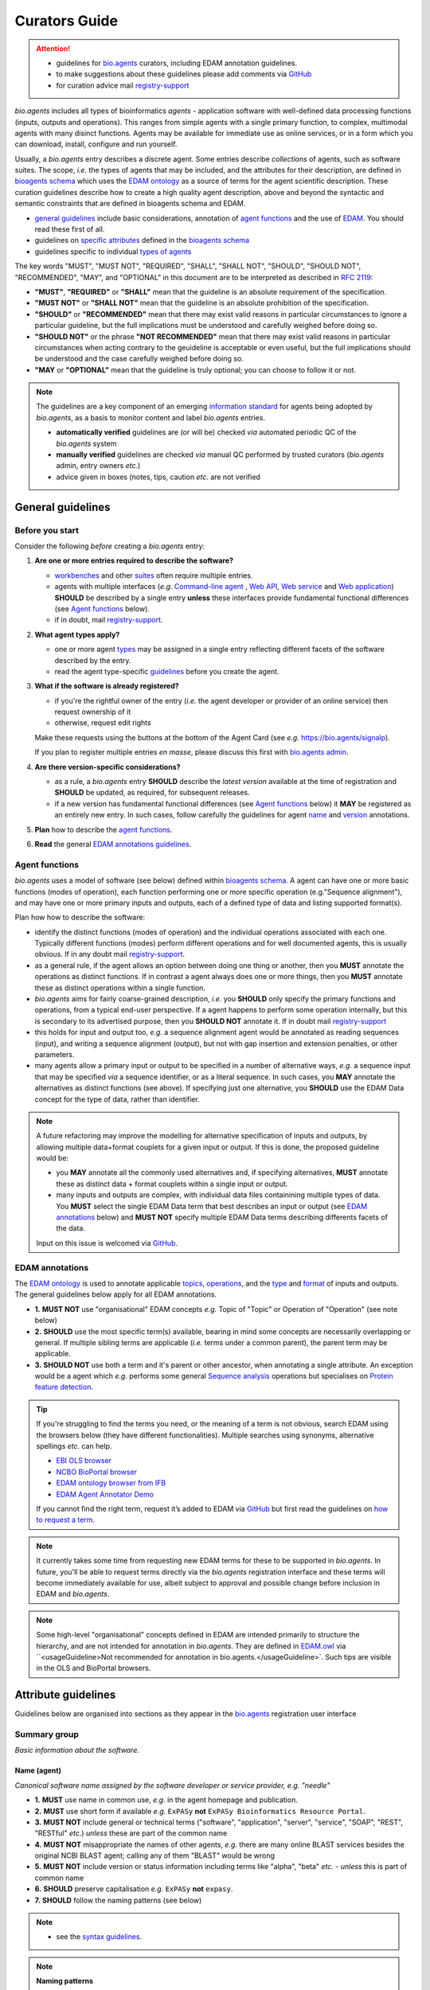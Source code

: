 Curators Guide
==============

.. attention::
   - guidelines for `bio.agents <https://bio.agents>`_  curators, including EDAM annotation guidelines. 
   - to make suggestions about these guidelines please add comments via `GitHub <https://github.com/bio-agents/bioagentsDocs/issues/6>`_
   - for curation advice mail `registry-support <mailto:registry-support@iechor-dk.org>`_

  
*bio.agents* includes all types of bioinformatics *agents* - application software with well-defined data processing functions (inputs, outputs and operations).  This ranges from simple agents with a single primary function, to complex, multimodal agents with many disinct functions.  Agents may be available for immediate use as online services, or in a form which you can download, install, configure and run yourself.

Usually, a *bio.agents* entry describes a discrete agent.  Some entries describe *collections* of agents, such as software suites.  The scope, *i.e.* the types of agents that may be included, and the attributes for their description, are defined in `bioagents schema <https://github.com/bio-agents/bioagents-schema>`_ which uses the `EDAM ontology <https://github.com/edamontology/edamontology/>`_ as a source of terms for the agent scientific description.  These curation guidelines describe how to create a high quality agent description, above and beyond the syntactic and semantic constraints that are defined in bioagents schema and EDAM.

- `general guidelines <http://bioagents.readthedocs.io/en/latest/curators_guide.html#general-guidelines>`_ include basic considerations, annotation of `agent functions <http://bioagents.readthedocs.io/en/latest/curators_guide.html#agentfunctions>`_ and the use of `EDAM <http://bioagents.readthedocs.io/en/latest/curators_guide.html#edamannotations>`_.  You should read these first of all.
- guidelines on `specific attributes <http://bioagents.readthedocs.io/en/latest/curators_guide.html#summary>`_ defined in the `bioagents schema <https://github.com/bio-agents/bioagents-schema>`_ 
- guidelines specific to individual `types of agents <http://bioagents.readthedocs.io/en/latest/curators_guide.html#guidelines-per-agent-type>`_


The key words "MUST", "MUST NOT", "REQUIRED", "SHALL", "SHALL NOT", "SHOULD", "SHOULD NOT", "RECOMMENDED",  "MAY", and "OPTIONAL" in this document are to be interpreted as described in `RFC 2119 <http://www.ietf.org/rfc/rfc2119.txt>`_:

- **"MUST"**, **"REQUIRED"** or **"SHALL"** mean that the guideline is an absolute requirement of the specification.
- **"MUST NOT"** or **"SHALL NOT"** mean that the guideline is an absolute prohibition of the specification.
- **"SHOULD"** or **"RECOMMENDED"** mean that there may exist valid reasons in particular circumstances to ignore a particular guideline, but the full implications must be understood and carefully weighed before doing so.
- **"SHOULD NOT"** or the phrase **"NOT RECOMMENDED"** mean that there may exist valid reasons in particular circumstances when acting contrary to the geuideline is acceptable or even useful, but the full implications should be understood and the case carefully weighed before doing so.
- **"MAY** or **"OPTIONAL"** mean that the guideline is truly optional; you can choose to follow it or not.
    
.. note::
   
   The guidelines are a key component of an emerging `information standard <http://bioagents-schema.readthedocs.io/en/latest/information_requirement.html>`_ for agents being adopted by *bio.agents*, as a basis to monitor content and label *bio.agents* entries.

   - **automatically verified** guidelines are (or will be) checked *via* automated periodic QC of the *bio.agents* system
   - **manually verified** guidelines are checked *via* manual QC performed by trusted curators (*bio.agents* admin, entry owners *etc.*)
   - advice given in boxes (notes, tips, caution *etc.* are not verified


.. _generalguidelines:

General guidelines
------------------

Before you start
^^^^^^^^^^^^^^^^
Consider the following *before* creating a *bio.agents* entry:

1. **Are one or more entries required to describe the software?**

   - `workbenches <http://bioagents.readthedocs.io/en/latest/curators_guide.html#workbench>`_ and other `suites <http://bioagents.readthedocs.io/en/latest/curators_guide.html#suite>`_ often require multiple entries.
   - agents with multiple interfaces (*e.g.* `Command-line agent <http://bioagents.readthedocs.io/en/latest/curators_guide.html#command-line-agent>`_ , `Web API <http://bioagents.readthedocs.io/en/latest/curators_guide.html#web-api>`_, `Web service <http://bioagents.readthedocs.io/en/latest/curators_guide.html#web-service>`_ and `Web application <http://bioagents.readthedocs.io/en/latest/curators_guide.html#web-application>`_) **SHOULD** be described by a single entry **unless** these interfaces provide fundamental functional differences (see `Agent functions <http://bioagents.readthedocs.io/en/latest/curators_guide.html#agentfunctions>`_ below).
   - if in doubt, mail `registry-support <mailto:registry-support@iechor-dk.org>`_.

2. **What agent types apply?**

   - one or more agent `types <http://bioagents.readthedocs.io/en/latest/curators_guide.html#agent-type>`_ may be assigned in a single entry reflecting different facets of the software described by the entry.
   - read the agent type-specific `guidelines <http://bioagents.readthedocs.io/en/latest/curators_guide.html#guidelines-per-agent-type>`_ before you create the agent.

     
3. **What if the software is already registered?** 

   - if you're the rightful owner of the entry (*i.e.* the agent developer or provider of an online service) then request ownership of it
   - otherwise, request edit rights 

   Make these requests using the buttons at the bottom of the Agent Card (see *e.g.* https://bio.agents/signalp).

   If you plan to register multiple entries *en masse*, please discuss this first with `bio.agents admin <mailto:registry-support@iechor-dk.org>`_.  
     
4. **Are there version-specific considerations?**

   - as a rule, a *bio.agents* entry **SHOULD** describe the *latest version* available at the time of registration and **SHOULD** be updated, as required, for subsequent releases.
   - if a new version has fundamental functional differences (see `Agent functions <http://bioagents.readthedocs.io/en/latest/curators_guide.html#agentfunctions>`_ below) it **MAY** be registered as an entirely new entry.  In such cases, follow carefully the guidelines for agent `name <http://bioagents.readthedocs.io/en/latest/curators_guide.html#name>`_ and `version <http://bioagents.readthedocs.io/en/latest/curators_guide.html#version>`_ annotations.

5. **Plan** how to describe the `agent functions <http://bioagents.readthedocs.io/en/latest/curators_guide.html#agent-functions>`_.
6. **Read** the general `EDAM annotations guidelines <http://bioagents.readthedocs.io/en/latest/curators_guide.html#edam-annotation-guidelines>`_.

.. _agentfunctions:
   
Agent functions 
^^^^^^^^^^^^^^^
*bio.agents* uses a model of software (see below) defined within `bioagents schema <https://github.com/bio-agents/bioagents-schema>`_.  A agent can have one or more basic functions (modes of operation), each function performing one or more specific operation (e.g."Sequence alignment"), and may have one or more primary inputs and outputs, each of a defined type of data and listing supported format(s).

  
.. image:: agent_function.PNG

Plan how how to describe the software:

- identify the distinct functions (modes of operation) and the individual operations associated with each one.  Typically different functions (modes) perform different operations and for well documented agents, this is usually obvious.  If in any doubt mail `registry-support <mailto:registry-support@iechor-dk.org>`_.
- as a general rule, if the agent allows an option between doing one thing or another, then you **MUST** annotate the operations as distinct functions.  If in contrast a agent always does one or more things, then you **MUST** annotate these as distinct operations within a single function.
- *bio.agents* aims for fairly coarse-grained description, *i.e.* you **SHOULD** only specify the primary functions and operations, from a typical end-user perspective.  If a agent happens to perform some operation internally, but this is secondary to its advertised purpose, then you **SHOULD NOT** annotate it.  If in doubt mail `registry-support <mailto:registry-support@iechor-dk.org>`_
- this holds for input and output too, *e.g.* a sequence alignment agent would be annotated as reading sequences (input), and writing a sequence alignment (output), but not with gap insertion and extension penalties, or other parameters.
- many agents allow a primary input or output to be specified in a number of alternative ways, *e.g.* a sequence input that may be specified *via* a sequence identifier, or as a literal sequence.  In such cases, you **MAY** annotate the alternatives as distinct functions (see above).  If specifying just one alternative, you **SHOULD** use the EDAM Data concept for the type of data, rather than identifier.  

.. note::
   A future refactoring may improve the modelling for alternative specification of inputs and outputs, by allowing multiple data+format couplets for a given input or output.  If this is done, the proposed guideline would be: 

   - you **MAY** annotate all the commonly used alternatives and, if specifying alternatives, **MUST** annotate these as distinct data + format couplets within a single input or output.
   - many inputs and outputs are complex, with individual data files containining multiple types of data.  You **MUST** select the single EDAM Data term that best describes an input or output (see `EDAM annotations <http://bioagents.readthedocs.io/en/latest/curators_guide.html#edam-annotations>`_ below) and **MUST NOT** specify multiple EDAM Data terms describing differents facets of the data.

   Input on this issue is welcomed via `GitHub <https://github.com/bio-agents/bioagents schema/issues/83>`_.

.. _edamannotations:
   
EDAM annotations
^^^^^^^^^^^^^^^^
The `EDAM ontology <http://edamontologydocs.readthedocs.io/en/latest/>`_ is used to annotate applicable `topics <http://bioagents.readthedocs.io/en/latest/curators_guide.html#topic>`_, `operations <http://bioagents.readthedocs.io/en/latest/curators_guide.html#operation>`_, and the `type <http://bioagents.readthedocs.io/en/latest/curators_guide.html#data-type-input-and-output-data>`_ and `format <http://bioagents.readthedocs.io/en/latest/curators_guide.html#data-format-input-and-output-data>`_ of inputs and outputs. The general guidelines below apply for all EDAM annotations.

- **1.** **MUST NOT** use "organisational" EDAM concepts *e.g.* Topic of "Topic" or Operation of "Operation" (see note below)
- **2.** **SHOULD** use the most specific term(s) available, bearing in mind some concepts are necessarily overlapping or general.  If multiple sibling terms are applicable (*i.e.* terms under a common parent), the parent term may be applicable.
- **3.** **SHOULD NOT** use both a term and it's parent or other ancestor, when annotating a single attribute.  An exception would be a agent which *e.g.* performs some general `Sequence analysis <http://edamontology.org/operation_2403>`_ operations but specialises on `Protein feature detection <http://edamontology.org/operation_3092>`_.

.. tip::
   If you're struggling to find the terms you need, or the meaning of a term is not obvious, search EDAM using the browsers below (they have different functionalities).  Multiple searches using synonyms, alternative spellings *etc.* can help.

   - `EBI OLS browser <http://www.ebi.ac.uk/ols/ontologies/edam>`_
   - `NCBO BioPortal browser <https://bioportal.bioontology.org/ontologies/EDAM>`_
   - `EDAM ontology browser from IFB <https://ifb-iechorfr.github.io/edam-browser/>`_
   - `EDAM Agent Annotator Demo <http://people.binf.ku.dk/vzn529/eta/>`_
   

   If you cannot find the right term, request it’s added to EDAM via `GitHub <https://github.com/edamontology/edamontology/issues/new>`_ but first read the guidelines on `how to request a term <http://edamontologydocs.readthedocs.io/en/latest/contributors_guide.html#requests>`_.
     
.. note::
   It currently takes some time from requesting new EDAM terms for these to be supported in *bio.agents*.  In future, you'll be able to request terms directly via the *bio.agents* registration interface and these terms will become immediately available for use, albeit subject to approval and possible change before inclusion in EDAM and *bio.agents*.

.. note::
   Some high-level "organisational" concepts defined in EDAM are intended primarily to structure the hierarchy, and are not intended for annotation in *bio.agents*. They are defined in `EDAM.owl <https://github.com/edamontology/edamontology/blob/master/EDAM_dev.owl>`_ via ``<usageGuideline>Not recommended for annotation in bio.agents.</usageGuideline>`.  Such tips are visible in the OLS and BioPortal browsers.
      
   

Attribute guidelines
--------------------

.. attention::
Guidelines below are organised into sections as they appear in the `bio.agents <https://bio.agents>`_ registration user interface
 
Summary group
^^^^^^^^^^^^^
*Basic information about the software.*

Name (agent)
...........
*Canonical software name assigned by the software developer or service provider, e.g. "needle"*

- **1.** **MUST** use name in common use, *e.g.* in the agent homepage and publication.
- **2.** **MUST** use short form if available *e.g.* ``ExPASy`` **not** ``ExPASy Bioinformatics Resource Portal``.
- **3.** **MUST NOT** include general or technical terms ("software", "application", "server", "service", "SOAP", "REST", "RESTful" *etc.*) *unless* these are part of the common name
- **4.** **MUST NOT** misappropriate the names of other agents, *e.g.* there are many online BLAST services besides the original NCBI BLAST agent; calling any of them "BLAST" would be wrong
- **5.** **MUST NOT** include version or status information including terms like "alpha", "beta" *etc.* - *unless* this is part of common name
- **6.** **SHOULD** preserve capitalisation *e.g.* ``ExPASy`` **not** ``expasy``.
- **7.** **SHOULD** follow the naming patterns (see below)

.. note::
   - see the `syntax guidelines <http://bioagents.readthedocs.io/en/latest/api_usage_guide.html#name>`_.
  
.. note::  **Naming patterns**

   For `database portals <http://bioagents.readthedocs.io/en/latest/curators_guide.html#database-portal>`_ use the pattern:

     ``name (acronym)`` *e.g.* ``The Protein Databank (PDB)``

   - a common abbreviation can be given instead of an acronym
   - if no common acronym or abbreviation exists, omit this part: do not invent one!
     
   For agents that simply wrap or provide an interface to some other agent, including `Web APIs <http://bioagents.readthedocs.io/en/latest/curators_guide.html#webapi>`_ (REST), `Web services <http://bioagents.readthedocs.io/en/latest/curators_guide.html#webservice>`_ (SOAP+WSDL), and `web applications <http://bioagents.readthedocs.io/en/latest/curators_guide.html#webapplication>`_ over command-line agents, use the pattern:

     ``{collectionName} agentName {API|WS}{( providerName)}`` *e.g.* ``EMBOSS water API (ebi)``

   where:
  
   * ``collectionName`` is the name of suite, workbench or other collection the underlying agent is from (if applicable)
   * ``agentName`` is the `canonical name <http://bioagents.readthedocs.io/en/latest/curators_guide.html#name-agent>`_ of the underlying agent
   * use ``API`` for Web APIs or ``WS`` for Web services
   * ``providerName`` is the name of the institute providing the online service (if applicable)

   If in exceptional cases (*i.e.* when registering, as separate entries, `versions <http://bioagents.readthedocs.io/en/latest/curators_guide.html#agent-versions>`_ of a agent with `fundamental differences <http://bioagents.readthedocs.io/en/latest/curators_guide.html#before-you-start>`_), substitute for ``agentName`` in the pattern above:
   
     ``agentname versionID`` *e.g.* ``FindPeaks 3.1``

   where ``versionID`` is the version number.
   
.. tip::
   - in case of mulitple related entries be consistent, *e.g.* ``Open PHACTS`` and ``Open PHACTS API``
   - be wary of names that are very long (>25 characters). If shortening the name is necessary, don't truncate it in a way (*e.g.* within the middle of a word) that would render it meaningless or unintuitive

     

Description
...........
*Textual description of the software, e.g. "needle reads two input sequences and writes their optimal global sequence alignment to file. It uses the Needleman-Wunsch alignment algorithm to find the optimum alignment (including gaps) of two sequences along their entire length. The algorithm uses a dynamic programming method to ensure the alignment is optimum, by exploring all possible alignments and choosing the best."*

- **1.** **MUST** provide a concise summary of purpose / function of the agent
- **2.** **MUST** begin with a capital letter and end with a period ('.') 
- **3.** **SHOULD NOT** include any of the following, *unless* essential to distinguish the agent from other bio.agent entries:

  - provenance information *e.g.* software provider, institute or person name
  - describe how good the software is (mentions of applicability are OK)
    
- **4.** **SHOULD NOT** include URLs
- **5.** **SHOULD NOT** include DOIs  

.. note::
   - see the `syntax guidelines <http://bioagents.readthedocs.io/en/latest/api_usage_guide.html#description>`_.
  

Homepage
........
*Homepage of the software, or some URL that best serves this purpose, e.g. "http://emboss.open-bio.org/rel/rel6/apps/needle.html"*

- **1.** **MUST** resolve to a web page from the developer / provider that most specifically describes the agent
- **2.** **SHOULD NOT** specify an FTP site unless nothing else is available.
- **3.** **MAY** specify a repository if no better alternative is available.
  
.. note::
   - see the `syntax guidelines <http://bioagents.readthedocs.io/en/latest/api_usage_guide.html#homepage>`_.  
  
.. tip:: In case a agent lacks it's own website, a URL of it's code repository is OK. Do not use a general URL such as an institutional homepage, unless nothing better is available.



Version (agent)
..............
*Version information (typically a version number) of the software applicable to this bio.agents entry, e.g. "6.4.0.0"*

- **1.** **MUST** correctly identify the agent version as described by the other attributes (see note below)
- **2.** **MUST** specify exactly the public version label in common use
- **3.** **MUST NOT** include tokens such as "v", "ver", "version", "rel", "release" *etc.*, *unless* these are part of the public version label
- **4.** **MAY** identify all agent versions which are applicable to the entry
- **5.** **MAY** specify a version for database portals and web applications, but only if this is used in the common `name <http://bioagents.readthedocs.io/en/latest/curators_guide.html#name>`_

.. note::
   - see the `syntax guidelines <http://bioagents.readthedocs.io/en/latest/api_usage_guide.html#version>`_.  

.. important::
   Care is needed to ensure annotations correspond to the indicated agent version.
     - **only** change the version if you're sure there's no fundamental change to the specified agent `functions <http://bioagents.readthedocs.io/en/latest/curators_guide.html#function>`_ (operations, inputs and outputs)
     - if there are fundamental changes, update the agent `function <http://bioagents.readthedocs.io/en/latest/curators_guide.html#function>`_ annotation
     - **do not** assume version "1" in case the version number is not readily findable

.. tip::
   One or more version fields may be specified, and each - in princple - allows flexible specification of version information including single versions, ranges, lists and lists including ranges, *e.g.*:

   - 1.1
   - beta01
   - 2.0 - 2.7
   - 1.1, 1.2.1, 1.4, v5
   - 1.1 - 1.4, 2.0-alpha, 2.0-beta-01 - 2.0-beta-04, 2.0.0
   - *etc.*

   We recommend to keep things simple (one version label per field by default) and pragmatic (using version ranges where desirable).
       

Other IDs
.........
*A unique identifier of the software, typically assigned by an ID-assignment authority other than bio.agents, e.g. "RRID:SCR_015644"*

- **1.** **MUST** correctly identify the same agent as indicated by the `bioagentsID <http://bioagents.readthedocs.io/en/latest/curators_guide.html#bioagentsid>`_
- **2.** **MUST** include version information if IDs for multiple different versions are specified
- **3.** **MAY** specify the type of identifier (see below)

.. csv-table::
   :header: "Type", "Description"
   :widths: 25, 100

   "doi", "Digital Object Identifier of the software assigned (typically) by the software developer or service provider."
   "rrid", "Research Resource Identifier as used by the NIH-supported Resource Identification Portal (https://scicrunch.org/resources)."
   "cpe", "Common Platform Enumeration (CPE) identifier as listed in the CPE dictionary (https://cpe.mitre.org/dictionary/)."
   "bioagentsCURIE", "bio.agents CURIE (secondary identifier)."
   
.. note::
   - see the `syntax guidelines <http://bioagents.readthedocs.io/en/latest/api_usage_guide.html#other-ids>`_.

.. attention::
   Alternative IDs of type ``bioagentsCURIE`` are set (and can only be changed) by *bio.agents* admin. They allow *bio.agents* to support multiple `bioagentsIDs <http://bioagents.readthedocs.io/en/latest/curators_guide.html#bioagentsid>`_ (hence resolvable Agent Card URLs) for a single agent; this done in exceptional circumstances only, *e.g.* the name of a agent is changed.

     
Value
~~~~~
*Value of agent identifier, e.g. "RRID:SCR_001156"*

- **1.** **MUST** specify a valid identifier for the agent.

Type (otherID)
~~~~~~~~~~~~~~
*Type of agent identifier, e.g. "rrid"*

- **1.** **MAY** specify the applicable type, in terms from a controlled vocabulary (see below) - although this should not normally be necessary

Version (otherID)
~~~~~~~~~~~~~~~~~
*Version information (typically a version number) of the software applicable to this identifier, e.g. "1.4"*

- **1.** **MUST** correctly identify the applicable agent version 
- **2.** **MUST** follow the general guidelines for `version <http://bioagents.readthedocs.io/en/latest/curators_guide.html#version-agent>`_


Function group
^^^^^^^^^^^^^^
*Details of a function (i.e. mode of operation) the software provides, expressed in concepts from the EDAM ontology.*

Operation
.........
*The basic operation(s) performed by this software function (EDAM Operation), e.g. "'Protein signal peptide detection' (http://edamontology.org/operation_0418)"*

- **1.** **MUST** correctly specify operations performed by the agent, or (if `version <http://bioagents.readthedocs.io/en/latest/curators_guide.html#agent-versions>`_ is indicated), those specific version(s) of the agent
- **2.** **MUST** be correctly organised into multiple functions, in case the agent has multiple modes of operation (see guidelines for `agent functions <http://bioagents.readthedocs.io/en/latest/curators_guide.html#agentfunctions>`_).
- **3.** **SHOULD** describe all the primary operations performed by that agent and **SHOULD NOT** describe secondary / minor operations: if in any doubt, mail `registry-support <mailto:registry-support@iechor-dk.org>`_. 

.. attention::
   - see the `general guidelines for EDAM annotations <http://bioagents.readthedocs.io/en/latest/curators_guide.html#edamannotations>`_.

.. note::
   - see the `syntax guidelines <http://bioagents.readthedocs.io/en/latest/api_usage_guide.html#operation>`_.
     
  
     
Data type (input and output data)
.................................
*Type of primary input / output data (if any) e.g. "'Sequence' (http://edamontology.org/data_2044)"*

- **1.** **MUST** correctly specify types of input or output data processed by the agent, or (if `version <http://bioagents.readthedocs.io/en/latest/curators_guide.html#agent-versions>`_ is indicated), those specific version(s) of the agent
- **2.** **MUST** be correctly associated with the operation(s); for each function in case the agent has multiple modes of operation (see guidelines for `agent functions <http://bioagents.readthedocs.io/en/latest/curators_guide.html#agentfunctions>`_).
- **3.** **SHOULD** describe all the primary inputs and outputs of the agent and **SHOULD NOT** describe secondary / minor inputs and outputs: if in any doubt, mail `registry-support <mailto:registry-support@iechor-dk.org>`_. 

.. attention::
   - see the `general guidelines for EDAM annotations <http://bioagents.readthedocs.io/en/latest/curators_guide.html#edamannotations>`_.

.. tip::
   - many agents allow a primary input to be specified in a number of alternative ways, the common case being a sequence input that may be specified via a sequence identifier, or by typing in a literal sequence.  In such cases, annotate the input using the EDAM Data concept for the type of data, not the identifier.

.. note::
   - see the syntax guidelines for `input <http://bioagents.readthedocs.io/en/latest/api_usage_guide.html#input>`_ and `output <http://bioagents.readthedocs.io/en/latest/api_usage_guide.html#output>`_
  

     
     
Data format (input and output data)
...................................
*Allowed format(s) of primary inputs/outputs e.g. "'FASTA' (http://edamontology.org/format_1929)"*

- **1.** **MUST** correctly specify data formats supported on input or output by the agent, or (if `version <http://bioagents.readthedocs.io/en/latest/curators_guide.html#agent-versions>`_) is indicated, those specific version(s) of the agent
- **2.** **MUST** be correctly associated with the data type of an input or output (see guidelines for `agent functions <http://bioagents.readthedocs.io/en/latest/curators_guide.html#agentfunctions>`_).
- **3.** **SHOULD** describe the primary data formats and **MAY** exhaustively describe *all* formats: if in any doubt, mail `registry-support <mailto:registry-support@iechor-dk.org>`_. 

.. attention:: see the `general guidelines for EDAM annotations <http://bioagents.readthedocs.io/en/latest/curators_guide.html#edamannotations>`_.

.. note::
   - see the `syntax guidelines <http://bioagents.readthedocs.io/en/latest/api_usage_guide.html#format>`_.
       
    
Note (function)
...............
*Concise comment about this function, if not apparent from the software description and EDAM annotations, e.g. "This option is slower, but more precise.*"

- **1.** **MUST** not duplicate what is already apparent from the EDAM annotations
- **2.** **SHOULD** be concise and summarise only critical usage information
- **3.** **SHOULD NOT** duplicate online documentation; give a link if necessary

.. note::
   - see the `syntax guidelines <http://bioagents.readthedocs.io/en/latest/api_usage_guide.html#operation>`_.


Command
.......
*Relevant command, command-line fragment or option for executing this function / running the agent in this mode, e.g "-s best"*

- **1.** **MUST** specify precisely a command, command-line fragment or option specified in the agent documentation
- **2.** **MUST** be correctly associated with a function (the command must be used to invoke that specific agent function)

.. note::
   - see the `syntax guidelines <http://bioagents.readthedocs.io/en/latest/api_usage_guide.html#operation>`_.
     
     
Labels group
^^^^^^^^^^^^
*Miscellaneous scientific, technical and administrative details of the software, expressed in terms from controlled vocabularies.*

Agent type
.........
*The type of application software: a discrete software entity can have more than one type, e.g. "Command-line agent, Web application"*

- **1.** **MUST** specify all types that are applicable, in terms from a controlled vocabulary (see below)

.. csv-table::
   :header: "Type", "Description"
   :widths: 25, 100

   "Bioinformatics portal", " web site providing a platform/portal to multiple resources used for research in a focused area, including biological databases, web applications, training resources and so on."	    
   "Command-line agent", "A agent with a text-based (command-line) interface."
   "Database portal", "A Web application, suite or workbench providing a portal to a biological database."
   "Desktop application", "A agent with a graphical user interface that runs on your desktop environment, *e.g.* on a PC or mobile device."
   "Library", "A collection of components that are used to construct other agents.  bio.agents scope includes component libraries performing high-level bioinformatics functions but excludes lower-level programming libraries."
   "Ontology", "A collection of information about concepts, including terms, synonyms, descriptions etc."
   "Plug-in", "A software component encapsulating a set of related functions, which are not standalone, *i.e.* depend upon other software for its use, *e.g.* a Javascript widget, or a plug-in, extension add-on etc. that extends the function of some existing agent."
   "Script", "A agent written for some run-time environment (*e.g.* other applications or an OS shell) that automates the execution of tasks. Often a small program written in a general-purpose languages (*e.g.* Perl, Python) or some domain-specific languages (*e.g.* sed)."
   "SPARQL endpoint", "A service that provides queries over an RDF knowledge base via the SPARQL query language and protocol, and returns results via HTTP."
   "Suite", "A collection of agents which are bundled together into a convenient agentkit.  Such agents typically share related functionality, a common user interface and can exchange data conveniently.  This includes collections of stand-alone command-line agents, or Web applications within a common portal."
   "Web application", "A agent with a graphical user interface that runs in your Web browser."
   "Web API", "An application programming interface (API) consisting of endpoints to a request-response message system accessible via HTTP.  Includes everything from simple data-access URLs to RESTful APIs."
   "Web service", "An API described in a machine readable form (typically WSDL) providing programmatic access via SOAP over HTTP."
   "Workbench", "An application or suite with a graphical user interface, providing an integrated environment for data analysis which includes or may be extended with any number of functions or agents.  Includes workflow systems, platforms, frameworks etc."
   "Workflow", "A set of agents which have been composed together into a pipeline of some sort.  Such agents are (typically) standalone, but are composed for convenience, for instance for batch execution via some workflow engine or script."


.. tip::
   - in cases where a given software is described by more than one entry (*e.g.* a web application and its API are described separately) then assign only the types that are applicable to that entry.
  
.. note::
   - *bio.agents* includes all types of bioinformatics agents: application software with well-defined data processing functions (inputs, outputs and operations). When registering a agent, one or more agent types may be assigned, reflecting the different facets of the software being described.
   - see the `syntax guidelines <http://bioagents.readthedocs.io/en/latest/api_usage_guide.html#agent-type>`_.     


Topic
.....
*General scientific domain the software serves or other general category (EDAM Topic), e.g. "'Protein sites, features and motifs' (http://edamontology.org/topic_3510)"*

- **1.** **MUST** specify the single most important and relevant scientific topic
- **2.** **MAY** specify all highly relevant scientific topics
- **3.** **SHOULD NOT** exhaustively specify all the topics of lower or secondary relevance

.. attention::
   - see the `general guidelines for EDAM annotations <http://bioagents.readthedocs.io/en/latest/curators_guide.html#edamannotations>`_.
  
.. note::
   - see the `syntax guidelines <http://bioagents.readthedocs.io/en/latest/api_usage_guide.html#topic>`_.


Operating system
................
*The operating system supported by a downloadable software package, e.g. "Linux"*

- **1.** **MUST** specify all operating systems that are applicable, in terms from a controlled vocabulary (see below)

.. csv-table::
   :header: "Operating system", "Description"
   :widths: 25, 100

   "Linux", "All flavours of Linux/UNIX operating systems."
   "Windows", "All flavours of Microsoft Windows operating system."
   "Mac", "All flavours of Apple Macintosh operating systems (primarily Mac OS X)."
     
.. note::
   - see the `syntax guidelines <http://bioagents.readthedocs.io/en/latest/api_usage_guide.html#operating-system>`_.


Programming language
....................
*Name of programming language the software source code was written in, e.g. "C"*

- **1.** **MUST** specify the primary language used, in terms from a controlled vocabulary (see below)
- **2.** **MAY** exhaustively specify other languages used

.. csv-table::
   :header: "Programming language"
   :widths: 25

   "ActionScript"
   "Ada"
   "AppleScript"
   "Assembly language"
   "AWK"
   "Bash"
   "C"
   "C#"
   "C++"
   "COBOL"
   "ColdFusion"
   "CWL"
   "D"
   "Delphi"
   "Dylan"
   "Eiffel"
   "Forth"
   "Fortran"
   "Groovy"
   "Haskell"
   "Icarus"
   "Java"
   "JavaScript"
   "JSP"
   "LabVIEW"
   "Lisp"
   "Lua"
   "Maple"
   "Mathematica"
   "MATLAB"
   "MLXTRAN"
   "NMTRAN"
   "OCaml"
   "Pascal"
   "Perl"
   "PHP"
   "Prolog"
   "PyMOL"
   "Python"
   "R"
   "Racket"
   "REXX"
   "Ruby"
   "SAS"
   "Scala"
   "Scheme"
   "Shell"
   "Smalltalk"
   "SQL"
   "Turing"
   "Verilog"
   "VHDL"
   "Visual Basic"
   "XAML"
   "Other"

.. note::
  - see the `syntax guidelines <http://bioagents.readthedocs.io/en/latest/api_usage_guide.html#programming-language>`_.

    
  
License
.......
*Software or data usage license, e.g. "GPL-3.0"*

- **1.** **MUST** acurately describe the license used.
- **2.** **SHOULD** use "Proprietary" in cases where the software is under license (not defined in bioagents schema) whereby it can be obtained from the provider (*e.g.* for money), and then owned, *i.e.* definitely not an open-source or free software license.
- **3.** **SHOULD** use "Freeware" for software that is available for use at no monetary cost. In other words, freeware may be used without payment but may usually not be modified, re-distributed or reverse-engineered without the author's permission.
- **4.** **SHOULD** use "Not licensed" for software which is not licensed and is not "Proprietary".
- **5.** **SHOULD** use "Other" if the software is available under a license not listed by bioagents schema and which is not "Proprietary".
  
  .. note::
  - a controlled vocabulary of valid terms is defined in `bioagents schema <https://github.com/bio-agents/bioagents schema/tree/master/stable>`_.
  - see the `syntax guidelines <http://bioagents.readthedocs.io/en/latest/api_usage_guide.html#license>`_.

.. tip::
   - Use the "Other" license for custom institutional licenses that are out of scope of `bioagents schema <https://github.com/bio-agents/bioagents schema/tree/master/stable>`_.  If you've found a license that you think should be included in bioagents schema please report it *via* `GitHub <https://github.com/bio-agents/bioagents schema/issues/new>`_.


.. note::
   Most permisible values are identifiers from the SPDX license list (https://spdx.org/licenses/). In future, based on the specified license a label (e.g. "Open-source") may be attached to the *bio.agents* entry (see table below)

   .. csv-table::  Labelling based on license (future work)
      :header: "License", "Description"
      :widths: 25, 100

      "Open-source", "Software is made available under a license approved by the Open Source Initiative (OSI). The software is distributed in a way that satisfies the 10 criteria of the Open Source Definition maintained by OSI (see https://opensource.org/docs/osd). The source code is available to others."
      "Free software", "Free as in 'freedom' not necessarily free of charge.  Software is made available under a license approved by the Free Software Foundation (FSF). The software satisfies the criteria of the Free Software Definition maintained by FSF (see http://www.gnu.org/philosophy/free-sw.html). The source code is available to others."
      "Free and open source", "Software is made available under a license approved by both the Open Source Initiative (OSI) and the Free Software Foundation (FSF), and satisfies the criteria of the OSI Open Source Definition maintained (https://opensource.org/docs/osd) and the FSF Free Software Definition (http://www.gnu.org/philosophy/free-sw.html).  Such software ensures users have the freedom to run, copy, distribute, study, change and improve the software.  The source code is available to others."
      "Copyleft", "Software is made available under a license designated as 'copyleft' by the Free Software Foundation (FSF).  The license ensures such software is free and that all modified and extended versions of the program are free as well. Free as in 'freedom' not necessarily free of charge, as per the Free Software Definition maintained by FSF (see http://www.gnu.org/philosophy/free-sw.html)."

     
Collection
..........
*Unique ID of a collection that the software has been assigned to within bio.agents, e.g. "CBS*

- **1.** **SHOUD** be short and intuitive

.. tip::
   - collections may be created for for any arbitrary purpose
     
.. note::
   - see the `syntax guidelines <http://bioagents.readthedocs.io/en/latest/api_usage_guide.html#collection>`_.
  

  
Maturity
........
*How mature the software product is, e.g. "Mature"*

- **1.** **MUST** acurately reflect the software maturity, in terms from a controlled vocabulary (see below)
  
.. csv-table::
   :header: "Maturity", "Description"
   :widths: 25, 100

   "Emerging", "Nascent or early release software that may not yet be fully featured or stable."
   "Mature", "Software that is generally considered to fulfill several of the following: secure, reliable, actively maintained, fully featured, proven in production environments, has an active community, and is described or cited in the scientific literature."
   "Legacy", "Software which is no longer in common use, deprecated by the provider, superseded by other software, replaced by a newer version, is obsolete etc."

.. attention::
   - normally only the developer or provider of a agent is sure of its maturity. If you are not sure, then do not complete this field.
		 
.. note::
   - see the `syntax guidelines <http://bioagents.readthedocs.io/en/latest/api_usage_guide.html#maturity>`_.

	    


   
Cost
....
*Monetary cost of acquiring the software, e.g. "Free of charge (with retritions)"*

- **1.** **MUST** acurately describe the monetary cost of acquiring the software, in terms from a controlled vocabulary (see below)

.. csv-table::
   :header: "Cost", "Description"
   :widths: 25, 100

   "Free of charge", "Software which available for use by all, with full functionality, at no monetary cost to the user."
   "Free of charge (with restrictions)", "Software which is available for use at no monetary cost to the user, but possibly with limited functionality, usage restrictions, or other limitations."
   "Commercial", "Software which you have to pay to access."

.. note::
   - see the `syntax guidelines <http://bioagents.readthedocs.io/en/latest/api_usage_guide.html#license>`_.


Accessibility
.............
*Whether there are non-monetary restrictions on accessing an online service., e.g. "Open access"*

- **1.** **MUST** acurately describe the accessibility conditions that apply, in terms from a controlled vocabulary (see below)

.. csv-table::
   :header: "Accessibility", "Description"
   :widths: 25, 100

   "Open access", "An online service which is available for use to all, but possibly requiring user accounts / authentication."
   "Open access (with restrictions)", "An online service which is available for use to all, but possibly with some usage limitations and other restrictions."
   "Restricted access", "An online service which is available for use to a restricted audience, e.g. members of a specific institute."

.. note::
   - see the `syntax guidelines <http://bioagents.readthedocs.io/en/latest/api_usage_guide.html#accessibility>`_.


IECHOR Platform
...............
*Name of the IECHOR Platform that is credited, e.g. "Agents"*

- **1.** **MUST** only credit the IECHOR Platform if directly contributing to the work, using a term from a controlled vocabulary (see below)

.. csv-table::
   :header: "IECHOR Platform", "Description"
   :widths: 25, 100
	    
   "Data", "IECHOR Data Platform"
   "Agents", "IECHOR Agents Platform"
   "Compute", "IECHOR Compute Platform"
   "Interoperability", "IECHOR Interoperability Platform"
   "Training", "IECHOR Training Platform"

IECHOR Node
...........
*Name of the IECHOR Node that is credited, e.g. "Norway"*

- **1.** **MUST** only credit the IECHOR Node if directly contributing to the work, using a term from a controlled vocabulary (see below)

.. csv-table::
   :header: "IECHOR Node"
   :widths: 25
	    
   "Belgium"
   "Czech Republic"
   "Denmark"
   "EMBL"
   "Estonia"
   "Finland"
   "France"
   "Germany"
   "Greece"
   "Hungary"
   "Ireland"
   "Israel"
   "Italy"
   "Luxembourg"
   "Netherlands"
   "Norway"
   "Portugal"
   "Slovenia"
   "Spain"
   "Sweden"
   "Switzerland"
   "UK"
     

IECHOR Community
................
*Name of relevant IECHOR (or associated) community, e.g. "Galaxy"*

- **1.** **MAY** cite any IECHOR Community to which the software is directly relevant.

.. csv-table::
   :header: "IECHOR Community"
   :widths: 25

   "3D-BioInfo"
   "Federated Human Data"
   "Galaxy"
   "Human Copy Number Variation"
   "Intrinsically Disordered Proteins"
   "Marine Metagenomics"
   "Metabolomics"
   "Microbial Biotechnology"
   "Plant Sciences"
   "Proteomics"
   "Rare Diseases"
   

Link group
^^^^^^^^^^^
*Miscellaneous links for the software e.g. repository, issue tracker or mailing list.*

.. note::
  - the *bio.agents* registration interace & API allows a curator to record when a link of a certain type is known to *not* be available
  - see the `syntax guidelines <http://bioagents.readthedocs.io/en/latest/api_usage_guide.html#link>`_.
   

URL (link)
..........
*A link of some relevance to the software (URL), e.g. "https://github.com/pharmbio/sciluigi/issues"*

- **1.** **MUST** resolve to a page of the indicated `link type <http://bioagents.readthedocs.io/en/latest/curators_guide.html#link-type>`_
- **2.** **MUST NOT** give a general link (*e.g.* homepage URL) if a more specific link is available  


.. _linktype:
     
Link type
.........
*The type of data, information or system that is obtained when the link is resolved, e.g. "Mailing list"*

- **1.** **MUST** acurately specify the type of information available at the link, in terms from a controlled vocabulary (see below)
- **2.** **MUST** use type "Other" if another, more specific type is not available  
- **3.** **SHOULD** specify all the types that are applicable

.. csv-table::
   :header: "Link type", "Description"
   :widths: 25, 100

   "Discussion forum", "Online forum for user discussions about the software."
   "Galaxy service", "An online service providing the agent through the Galaxy platform."
   "Helpdesk", "A phone line, web site or email-based system providing help to the end-user of the software."
   "Issue tracker", "Tracker for software issues, bug reports, feature requests etc."
   "Mailing list", "Mailing list for the software announcements, discussions, support etc."
   "Mirror", "Mirror of an (identical) online service."
   "Software catalogue", "Some registry, catalogue etc. other than bio.agents where the agent is also described."
   "Repository", "A place where source code, data and other files can be retrieved from, typically via platforms like GitHub which provide version control and other features, or something simpler, e.g. an FTP site."
   "Social media", "A website used by the software community including social networking sites, discussion and support fora, WIKIs etc."
   "Service", "An online service (other than Galaxy) that provides access (an interface) to the software."
   "Technical monitoring", "Information about the technical status of a agent."
   "Other", "Other type of link for software - the default if a more specific type is not available."
    
Note (link)
...........

*Comment about the link, e.g. "Please use the issue tracker for reporting bugs and making features requests."*

- **1.** **SHOULD** be a concise summary of practical information




Download group
^^^^^^^^^^^^^^
*Links to downloads for the software, e.g. source code, virtual machine image or container.*

.. note::
  - the *bio.agents* registration interace & API allows a curator to record when a documentation link of a certain type is known to *not* be available
  - see the `syntax guidelines <http://bioagents.readthedocs.io/en/latest/api_usage_guide.html#download>`_.

URL (download)
..............
*Link to download (or repo providing a download) for the software, e.g. "http://bioconductor/packages/release/bioc/src/contrib/VanillaICE_1.36.0.tar.gz"*

- **1.** **MUST** resolve to a page providing either an immediately download, or links for a download of the indicated `link type <http://bioagents.readthedocs.io/en/latest/curators_guide.html#download-type>`_
- **2.** **MUST NOT** give a general link (*e.g.* homepage URL) if a more specific link is available

  
Download type
.............
*Type of download that is linked to, e.g. "Binaries"*

- **1.** **MUST** acurately specify the type of download available at the link, in terms from a controlled vocabulary (see below)
- **2.** **MUST** use type "Other" if another, more specific type is not available
- **3.** **SHOULD** use type "Downloads page" for links to general downloads pages (*i.e.* one which includes details about multiple types of download)
  
.. csv-table::
   :header: "Download type", "Description"
   :widths: 25, 100

   "API specification", "File providing an API specification for the software, e.g. Swagger/OpenAPI, WSDL or RAML file."
   "Biological data", "Biological data, or a web page on a database portal where such data may be downloaded. "
   "Binaries", "Binaries for the software; compiled code that allow a program to be installed without having to compile the source code."
   "Command-line specification", "File providing a command line specification for the software."
   "Container file", "Container file including the software."
   "Icon", "Icon of the software."
   "Screenshot", "Screenshot of the software."
   "Source code", "The source code for the software, that can be compiled or assembled into an executable computer program."
   "Software package", "A software package; a bundle of files and information about those files, typically including source code and / or binaries."
   "Test data", "Data for testing the scientific performance of the software or whether it is working correctly."
   "Test script", "Script used for testing testing whether the software is working correctly."
   "Agent wrapper (CWL)", "Agent wrapper in Common Workflow Language (CWL) format for the software."
   "Agent wrapper (galaxy)", "Galaxy agent configuration file (wrapper) for the software."
   "Agent wrapper (taverna)", "Taverna configuration file for the software."
   "Agent wrapper (other)", "Workbench configuration file (other than taverna, galaxy or CWL wrapper) for the software."
   "VM image", "Virtual machine (VM) image for the software."
   "Downloads page", "Web page summarising general downloads available for the software."
   "Other", "Other type of download for software - the default if a more specific type is not available."

   
Note (download)
...............
*Comment about the download, e.g. "Complete distibution"*

- **1.** **SHOULD** be concise and summarise only practical information about the link


Version (download)
..................
*Version information (typically a version number) of the software applicable to this download.*

- **1.** **MUST** correctly identify the applicable agent version 
- **2.** **MUST** follow the general guidelines for `version <http://bioagents.readthedocs.io/en/latest/curators_guide.html#version-agent>`_

   
											
Documentation group
^^^^^^^^^^^^^^^^^^^
*Links to documentation about the software e.g. user manual, API documentation or training material.*

.. note::
  - the *bio.agents* registration interace & API allows a curator to record when a documentation link of a certain type is known to *not* be available
  - see the `syntax guidelines <http://bioagents.readthedocs.io/en/latest/api_usage_guide.html#documentation>`_.


URL (documentation)
...................
*Link to documentation on the web for the agent, e.g. "http://bioconductor.org/packages/release/bioc/html/VanillaICE.html"*

- **1.** **MUST** resolve to a page of the indicated `documentation type <http://bioagents.readthedocs.io/en/latest/curators_guide.html#documentation-type>`_
- **2.** **MUST NOT** give a general link (*e.g.* homepage URL) if a more specific link is available
  
.. _documentationtype:

Documentation type
..................
*Type of documentation that is linked to, e.g. "Citation instructions"*

- **1.** **MUST** acurately specify the type of documentation available at the link, in terms from a controlled vocabulary (see below)
- **2.** **MUST** use type "Other" if another, more specific type is not available
- **3.** **SHOULD** specify all the types that are applicable

.. csv-table::
   :header: "Documentation type", "Description"
   :widths: 25, 100
		
   "API documentation", "Human-readable API documentation."
   "Citation instructions", "Information on how to correctly cite use of the software; typically which publication(s) to cite, or something more general, e.g. a form of words to use."
   "Code of conduct", "A set of guidelines or rules outlining the norms, expectations, responsibilities and proper practice for individuals working within the software project."
   "Command-line options", "Information about the command-line interface to a agent."
   "Contributions policy", "Information about policy for making contributions to the software project."
   "FAQ", "Frequently Asked Questions (and answers) about the software."
   "General", "General documentation."
   "Governance", "Information about the software governance model."
   "Installation instructions", "Instructions how to install the software."
   "Quick start guide", "A short guide helping the end-user to use the software as soon as possible."
   "Release notes", "Notes about a software release or changes to the software; a change log."
   "Terms of use", "Rules that one must agree to abide by in order to use a service."
   "Training material", "Online training material such as a tutorial, a presentation, video etc."
   "User manual ", "Information on how to use the software, tailored to the end-user."
   "Other", "Some other type of documentation not listed in bioagents schema."

Note (documentation)
....................
*Comment about the documentation, e.g. "Comprehensive usage information suitable for biologist end-users."*

- **1.** **SHOULD** be concise and summarise only practical information about the link


Relation group
^^^^^^^^^^^^^^
*Details of a relationship this software shares with other software registered in bio.agents.*

- **1.** **MUST** correctly identify a relationship between two *bio.agents* entries
- **2.** **MUST NOT** not contradict a relationship that is already specified in *bio.agents*
- **3.** **MUST** specify a valid bioagentsID (of a agent that's registerd in *bio.agents*)
  
.. note::
   - see the `syntax guidelines <http://bioagents.readthedocs.io/en/latest/api_usage_guide.html#relation>`_.


bioagentsID (relation)
.....................
*bio.agents ID of an existing bio.agents entry to which this software is related, e.g. "needle"*


Relation type
.............
*Type of relation between this and another registered software, e.g. "isNewVersionOf"*

.. csv-table::
   :header: "Relation type", "Description"
   :widths: 25, 100

   "isNewVersionOf", "The software is a new version of an existing software, typically providing new or improved functionality."
   "hasNewVersion", "(inverse of above)"
   "uses", "The software provides an interface to or in some other way uses the functions of other software under the hood, e.g. invoking a command-line agent or calling a Web API, Web service or SPARQL endpoint to perform its function."
   "usedBy", "(inverse of above)"
   "includes", "A workbench, agentkit or workflow includes some other, independently available, software."
   "includedIn", "(inverse of above)"  
  
Publication group
^^^^^^^^^^^^^^^^^
*Publications about the software*

- **1.** **MUST** correctly identify a relevant publication
- **2.** **MUST** specify multiple IDs for a single publication within a single publication group
- **3.** **SHOULD** specify a DOI (if available) (in preference to PMID and PMCID)
- **4.** **MAY** specify one or more types that match the publication

.. note::
   - see the `syntax guidelines <http://bioagents.readthedocs.io/en/latest/api_usage_guide.html#publication>`_.


PubMed Central ID
.................
*PubMed Central Identifier (PMCID) of a publication about the software, e.g. "PMC4343077"*


PubMed ID
.........
*PubMed Identifier (PMID) of a publication about the software, e.g. "21959131"*

Digital Object ID
.................
*Digital Object Identifier (DOI) of a publication about the software, e.g. "10.1038/nmeth.1701"*


Publication type
................
*Type of publication, e.g. "Primary"*

- **1.** **MUST** acurately specify the type of publication, in terms from a controlled vocabulary (see below)
- **2.** **SHOULD** specify all the types that are applicable

.. csv-table::
   :header: "Publication type", "Description"
   :widths: 25, 100
	    
   "Primary", "The principal publication about the agent itself; the article to cite when acknowledging use of the agent."
   "Method", "A publication describing a scientific method or algorithm implemented by the agent."
   "Usage", "A publication describing the application of the agent to scientific research, a particular task or dataset."
   "Benchmarking study", "A publication which assessed the performance of the agent."
   "Review", "A publication where the agent was reviewed."
   "Other", "A publication of relevance to the agent but not fitting the other categories."

Note (publication)
.............
*A comment about the publication, e.g. "A comparison of the software to others performing a similar function."*

- **1.** **SHOULD** be concise and acurate, elaborating on the motivation, purpose *etc.* of the publication
- **2.** **SHOULD NOT** duplicate information that is, or can, be provided via the ``type`` or other attributes, *i.e.* do not specify "Review article", "Cite this where the software is used" *etc.*
   
Version (publication)
.....................
*Version information (typically a version number) of the software applicable to this publication.*

- **1.** **MUST** correctly identify the applicable agent version 
- **2.** **MUST** follow the general guidelines for `version <http://bioagents.readthedocs.io/en/latest/curators_guide.html#version-agent>`_
  
		
Credit group
^^^^^^^^^^^^
*Individuals or organisations that should be credited, or may be contacted about the software.*

- **1.** **SHOULD** provide contact details for the first port-of-call when seeking help with the software, and **SHOULD** annotate the role of this entity as "Primary contact"
- **2.** **MAY** specify one or more other credits


.. note::
   - a credit consists of the name, email and/or URL of some entity that is credited, with other associated metadata
   - see the `syntax guidelines <http://bioagents.readthedocs.io/en/latest/api_usage_guide.html#credit>`_.


     
Name (credit)
.............
*Name of the entity that is credited, e.g. "EMBL EBI"*

- **1.** **MUST** give the first and last names of a person, or the correct name of some other entity.
- **2.** **MUST NOT** give a redirect, *e.g.* "See publication", a URL, or any information other than the name of the entity that is credited.


ORCID ID
........
*Unique identifier (ORCID iD) of a person that is credited, e.g. "http://orcid.org/0000-0002-1825-0097"*

- **1.** **MUST** correctly identify a credited person

.. note::
   Open Researcher and Contributor IDs (ORCID IDs) provide a persistent reference to information on a researcher, see http://orcid.org/.

  
GRID ID
........
*Unique identifier (GRID ID) of an organisation that is credited, e.g. "grid.5170.3"*

- **1.** **MUST** correctly identify a credited organisation

.. note::
   Global Research Identifier Database IDs (GRID IDs) provide a persistent reference to information on an organisation, see https://www.grid.ac/.    


ROR ID
........
*Unique identifier (ROR ID) of an organisation that is credited, e.g. "03yrm5c26"*

- **1.** **MUST** correctly identify a credited organisation

.. note::
   Research Organization Registry (ROR) IDs provide a persistent reference to information on research organisations, see https://ror.org/.


FundRef ID
........
*Unique identifier (FundRef ID or Funder ID) of a funding organisation that is credited, e.g. "10.13039/100009273"*

- **1.** **MUST** correctly identify a credited organisation

.. note::
   The Funder Registry (formerly FundRef) IDs provide a persistent reference to information on funding organisations registered in the Crossref registry, see https://www.crossref.org/services/funder-registry/.


Email
.....
*Email address of the entity that is credited e.g. "hnielsen@cbs.dtu.dk"*

- **1.** **MUST** specify a syntactically valid email address  
- **2.** **MUST NOT** specify an email address that is not publicly acknowledged as credit for the software, *e.g.* on a webpage or in a publication
- **3.** **MUST NOT** specify a stale (obsolete) email address

URL (credit)
............
*URL for the entity that is credited, e.g. homepage of an institute, e.g. "http://www.ebi.ac.uk/"*

- **1.** **MUST** resolve to a page of information directly relevant to the credited entity


Entity type
...........
*Type of entity that is credited, e.g. "Person"*

- **1.** **MUST** acurately specify the type of entity that is credited, in terms from a controlled vocabulary (see below)

.. csv-table::
   :header: "Entity type", "Description"
   :widths: 25, 100

   "Person", "Credit of an individual."
   "Project", "Credit of a community software project not formally associated with any single institute."
   "Division", "Credit of or a formal part of an institutional organisation, e.g. a department, research group, team, etc"
   "Institute", "Credit of an organisation such as a university, hospital, research institute, service center, unit etc."
   "Consortium", "Credit of an association of two or more institutes or other legal entities which have joined forces for some common purpose.  Includes Research Infrastructures (RIs) such as IECHOR."
   "Funding agency", "Credit of a legal entity providing funding for development of the software or provision of an online service."

	    
Entity role
...........
*Role performed by entity that is credited, e.g. "Developer"*

- **1.** **MUST** acurately specify the primary role of credited entity, in terms from a controlled vocabulary (see below)
- **2.** **MAY** exhaustively specify all the roles of the credited entity

.. csv-table::
   :header: "Role", "Description"
   :widths: 25, 100
	    
   "Developer", "Author of the original software source code."
   "Maintainer", "Maintainer of a mature software providing packaging, patching, distribution etc."
   "Provider", "Institutional provider of an online service."
   "Documentor", "Author of software documentation including making edits to a bio.agents entry."
   "Contributor", "Some other role in software production or service delivery including design, deployment, system administration, evaluation, testing, documentation, training, user support etc."
   "Support", "Provider of support in using the software."
   "Primary contact", "The primary point of contact for the software."

Note (credit)
.............
*A comment about the credit, e.g. "Wrote the user manual."*

- **1.** **SHOULD** be concise and acurate, elaborating on the contribution of the credited entity
- **2.** **MUST NOT** duplicate information that is, or can, be provided via the ``role`` attribute, *i.e.* do not specify only "Developer", "Support" *etc.*
	       

Community group
^^^^^^^^^^^^
*Community and external partner resources linked from bio.agents.*

The community and external partner resources have their own custom properties in bio.agents to facilitate integration between bio.agents and other resource providers. 

If you're a resource provider and would like to integrate with bio.agents please email `registry-support@iechor-dk.org <registry-support@iechor-dk.org>`_ or `create an issue <https://github.com/bio-agents/bioagentsRegistry/issues/new>`_ on our `GitHub page <https://github.com/bio-agents/bioagentsRegistry/>`_.

BioLib Annotations (Community)
^^^^^^^^^^^^
*BioLib is a platform for biological data science applications. With BioLib apps, you can run bioinformatics agents directly in your web browser.* 

See more details at `https://biolib.com <https://biolib.com>`_.

- **1.** **MUST** specify a valid BioLib *App name*
- **2.** **MUST** specify a valid BioLib *Author username*
- **3.** **MUST** specify the *Author name*

App name (BioLib)
.............
*Application Name of an existing BioLib app, e.g. "MyBioAgent".*

Author username (BioLib)
.............
*BioLib Username of the user that created the BioLib app, e.g. "example-university"*

Author name (BioLib)
.............
*The display name of the author that created the BioLib app, e.g. "The Example University".*


  
Agent type guidelines
--------------------

Bioinformatics portal
^^^^^^^^^^^^^^^^^^^^^
**A web site providing a platform/portal to multiple resources used for research in a focused area, including biological databases, web applications, training resources and so on.**

- pick one or more `topics <http://bioagents.readthedocs.io/en/latest/curators_guide.html#topic>`_ that best describe the portal content. 
- consider carefully whether the portal will be described by a single, or more than one *bio.agents* entry (see `Before you start <http://bioagents.readthedocs.io/en/latest/curators_guide.html#before-you-start>`_).  Where the portal aggregates one or more discrete agents (web applications), databases *etc.*, it is recommended to register these as separate entries.  

.. _commandlineagent:

Command-line agent
^^^^^^^^^^^^^^^^^
**A agent with a text-based (command-line) interface.**

- carefully identify the major functions (modes of operation) performed by the agent (see `Agent functions <http://bioagents.readthedocs.io/en/latest/curators_guide.html#agentfunctions>`_) and annotate the major `operation(s) <http://bioagents.readthedocs.io/en/latest/curators_guide.html#operation>`_ associated with each function, in turn.
  

Database portal
^^^^^^^^^^^^^^^
**A Web application, suite or workbench providing a portal to a biological database.**

- pick one or more `topics <http://bioagents.readthedocs.io/en/latest/curators_guide.html#topic>`_ that best describe the database content. See also the specialised `Data management <http://edamontology.org/topic_3071>`_ concepts.
- consider carefully whether the database portal will be described by a single, or more than one *bio.agents* entry (see `Before you start <http://bioagents.readthedocs.io/en/latest/curators_guide.html#before-you-start>`_).  In case the portal contains one or more discrete agents (web applications), it is recommended to register these as separate entries.
- consider an operation of `Database search <http://edamontology.org/operation_2421>`_ (or its children)

Desktop application
^^^^^^^^^^^^^^^^^^^
**A agent with a graphical user interface that runs on your desktop environment, e.g. on a PC or mobile device.**

- desktop applications often have complex functionality: carefully identify the major functions (modes of operation) performed by the application (see `Agent functions <http://bioagents.readthedocs.io/en/latest/curators_guide.html#agentfunctions>`_) and annotate the major `operation(s) <http://bioagents.readthedocs.io/en/latest/curators_guide.html#operation>`_ associated with each function, in turn.
- consider an operation of `Visualisation <http://edamontology.org/operation_0337>`_ (or its children) - typical of desktop apps.
  
Library
^^^^^^^
**A collection of components that are used to construct other agents. bio.agents scope includes component libraries performing high-level bioinformatics functions but excludes lower-level programming libraries.**

- in case the library includes just a few components, each should (typically) be modelled as a distinct function (see `Agent functions <http://bioagents.readthedocs.io/en/latest/curators_guide.html#agentfunctions>`_); annotate the major `operation(s) <http://bioagents.readthedocs.io/en/latest/curators_guide.html#operation>`_ associated with each component (function) in turn.
- in case the library includes very many components, model the whole library as having a single function (see `Agent functions <http://bioagents.readthedocs.io/en/latest/curators_guide.html#agentfunctions>`_); and annotate only the major `operation(s) <http://bioagents.readthedocs.io/en/latest/curators_guide.html#operation>`_ (do not try to be exhaustive).
  
Ontology
^^^^^^^^
**A collection of information about concepts, including terms, synonyms, descriptions etc.**

- pick `Ontology and terminology <http://edamontology.org/topic_0089>`_ and one or more most relevant `topics <http://bioagents.readthedocs.io/en/latest/curators_guide.html#topic>`_ describing the scope of the ontology.
  
- do not annotate the function (operations, or type / format of the input and output data)
  
Plug-in
^^^^^^^
**A software component encapsulating a set of related functions, which are not standalone, *i.e.* depend upon other software for its use, e.g. a Javascript widget, or a plug-in, extension add-on etc. that extends the function of some existing agent.**

- when annotating the plug-in `function(s) <http://bioagents.readthedocs.io/en/latest/curators_guide.html#agentfunctions>`_, be careful to not duplicate the description of the agent which plug-in plugs into
- carefully identify the major new functions (modes of operation) which the plug-in provides, and annotate the major `operation(s) <http://bioagents.readthedocs.io/en/latest/curators_guide.html#operation>`_ associated with each function, in turn.
  
Script
^^^^^^
**A agent written for some run-time environment (e.g. other applications or an OS shell) that automates the execution of tasks. Often a small program written in a general-purpose languages (e.g. Perl, Python) or some domain-specific languages (e.g. sed).**

- scripts typically have a single function (mode of operation) (see `Agent functions <http://bioagents.readthedocs.io/en/latest/curators_guide.html#agentfunctions>`_), however, in case of complex scripts, carefully identify the major functions (modes of operation) performed by the script, and annotate the major `operation(s) <http://bioagents.readthedocs.io/en/latest/curators_guide.html#operation>`_ associated with each function, in turn.
  
- pick one or more most relevant `topics <http://bioagents.readthedocs.io/en/latest/curators_guide.html#topic>`_
  
SPARQL endpoint
^^^^^^^^^^^^^^^
**A service that provides queries over an RDF knowledge base via the SPARQL query language and protocol, and returns results via HTTP.**

- pick the `operation <http://bioagents.readthedocs.io/en/latest/curators_guide.html#operation>`_ of "Query and retrieval" (http://edamontology.org/operation_0224)
- do not annotate the type or format of the input and output data

Suite
^^^^^
**A collection of agents which are bundled together into a convenient agentkit. Such agents typically share related functionality, a common user interface and can exchange data conveniently. This includes collections of stand-alone command-line agents, or Web applications within a common portal.**

- pick one or more most relevant `topics <http://bioagents.readthedocs.io/en/latest/curators_guide.html#topic>`_ that describe the workbench as a whole (don't try to be exhaustive)
  
- describe the attributes that are commmon to the suite as a whole, not (typically) attributes of individual agents
- individual agents included in the suite should be registered as separate entries
- when annotating the `operation <http://bioagents.readthedocs.io/en/latest/curators_guide.html#operation>`_ of the suite, select operations that are core function of the suite itself / common to all agents in the suite.  Alternatively pick one or two of the primary operation(s) of the included agents
- entries for the suite itself and it's component agents can be associated by annotatong them as part of a common `collection <http://bioagents.readthedocs.io/en/latest/curators_guide.html#collection>`_

.. tip:: If you are considering to register a suite with many agents, it is a good idea to discuss this first with the `bio.agents admin <mailto:registry-support@iechor-dk.org>`_.
	 
.. attention:: **do not** annotate the `type <http://bioagents.readthedocs.io/en/latest/curators_guide.html#data-type-input-and-output-data>`_ and `format <>`_ of input and output data, *unless* all agents in the suite happen to have these in common

.. _webapplication:

Web application
^^^^^^^^^^^^^^^
**A agent with a graphical user interface that runs in your Web browser.**

- pick one or more most relevant `topics <http://bioagents.readthedocs.io/en/latest/curators_guide.html#topic>`_

.. note::
   - for software that essentially just wraps or provides an interface to some other agent, *e.g.* a web application or web service over an existing agent, use the pattern ``agentName providerName`` where ``providerName`` is a name (without spaces) of some institute, workbench, collection *etc.*, *e.g.* ``cufflinks cloudIFB``.  **Do not** misappropriate the original name!     

.. _webapi:

Web API
^^^^^^^
**An application programming interface (API) consisting of endpoints to a request-response message system accessible via HTTP. Includes everything from simple data-access URLs to RESTful APIs.**

- pick one or more most relevant `topics <http://bioagents.readthedocs.io/en/latest/curators_guide.html#topic>`_

- in general, describe the attributes of the API as a whole, not individual endpoint of the API (see note below)
- in case the API has a single endpoint only, the input(s), operation(s) and output(s) may be annotated
- in case the API has many endpoints, annotate the primary operation(s), but **not** the inputs and outputs
- annotate the location of machine-readable API specification (*e.g.* openAPI file) using the `download <http://bioagents.readthedocs.io/en/latest/curators_guide.html#download>`_ attribute with `download type <http://bioagents.readthedocs.io/en/latest/curators_guide.html#download-type>`_ of ``API specification``
  - annotate the location of any human-readable documentation using the `documentation <http://bioagents.readthedocs.io/en/latest/curators_guide.html#documentation>`_ attribute with `documentation type <http://bioagents.readthedocs.io/en/latest/curators_guide.html#download-type>`_ of ``API specification``
- when assigning the `name <http://bioagents.readthedocs.io/en/latest/curators_guide.html#name>`_, use the pattern ``name API`` *e.g.* ``Open PHACTS API``
- in case the web service provides an interface to an existing agent registered in *bio.agents*, try to ensure the relevant annotations are consistent

.. note::
   - `bioagents schema <https://github.com/bio-agents/bioagents-schema>`_ includes a basic model of an API specification including endpoints however this is not yet supported in *bio.agents*

.. _webservice:     
     
Web service
^^^^^^^^^^^
**An API described in a machine readable form (typically WSDL) providing programmatic access via SOAP over HTTP.**

- pick one or more most relevant `topics <http://bioagents.readthedocs.io/en/latest/curators_guide.html#topic>`_

  
- in general, describe the attributes of the web service as a whole, not individual endpoint of the service (see note below)
- in case the web service has a single endpoint only, the input(s), operation(s) and output(s) may be annotated
- in case the web service has many endpoints, annotate the primary operation(s), but **not** the inputs and outputs
- annotate the location of the WSDL file using the `download <http://bioagents.readthedocs.io/en/latest/curators_guide.html#download>`_ attribute with `download type <http://bioagents.readthedocs.io/en/latest/curators_guide.html#download-type>`_ of ``API specification``
- annotate the location of any human-readable documentation using the `documentation <http://bioagents.readthedocs.io/en/latest/curators_guide.html#documentation>`_ attribute with `documentation type <http://bioagents.readthedocs.io/en/latest/curators_guide.html#download-type>`_ of ``API specification``
- when assigning the `name <http://bioagents.readthedocs.io/en/latest/curators_guide.html#name>`_, use the pattern ``name WS`` *e.g.* ``EMMA WS``
- in case the web service provides an interface to an existing agent registered in *bio.agents*, try to ensure the relevant annotations are consistent

.. note::
   - `bioagents schema <https://github.com/bio-agents/bioagents-schema>`_ includes a basic model of an API specification including endpoints however this is not yet supported in *bio.agents*


Workbench
^^^^^^^^^
**An application or suite with a graphical user interface, providing an integrated environment for data analysis which includes or may be extended with any number of functions or agents. Includes workflow systems, platforms, frameworks etc.**

- pick one or more most relevant `topics <http://bioagents.readthedocs.io/en/latest/curators_guide.html#topic>`_ that best describe the workbench as a whole (don't try to be exhaustive)
  
- describe the attributes of the workbench as a whole, not (typically) individual agents or functions provided by it
- individual agents included in the workbench, especially where these agents are indepepdently available, should be registered as separate entries
- individual functions provided by the workbench, especially where these are not independently available, should each be described in their own `function <http://bioagents.readthedocs.io/en/latest/curators_guide.html#function>`_
- entries for the workbench itself and it's component agents can be associated by annotatong them as part of a common `collection <http://bioagents.readthedocs.io/en/latest/curators_guide.html#collection>`_

.. tip:: If you are considering to register a complicated workbench with many agents or functions, it is a good idea to discuss this first with the `*bio.agents* admin <mailto:registry-support@iechor-dk.org>`_.
	 

Workflow
^^^^^^^^
**A set of agents which have been composed together into a pipeline of some sort. Such agents are (typically) standalone, but are composed for convenience, for instance for batch execution via some workflow engine or script.**

- pick one or more most relevant `topics <http://bioagents.readthedocs.io/en/latest/curators_guide.html#topic>`_ that best describe the workflow as a whole (don't try to be exhaustive)
  
- when deciding how to annotate a workflow inputs, operations and outputs, consider the worfklow as a "black box" , *i.e.* annotate the input(s) to, output(s) from and primary operation(s) of the workflow as a whole
  
.. note::
   - `bio.agents <https://bio.agents>`_ does not currently contain many examples of workflows.  We welcome input on how to describe worfklows and ensure good coverage:  please `get in touch with us <mailto:registry@iechor-dk.org>`_.


.. important:: workflows can contain many agents; **do not** list all the operations performed by these agents, just the main operation(s) of the workflow as a whole.


Further guidelines (bio.agents admin only)
-----------------------------------------
.. attention::
   The guidelines that follow are for attributes and other aspects under the control of *bio.agents* admin.  If you're not a *bio.agents* admin you can ignore this section.

.. _bioagentsid:

summary->bioagentsID
^^^^^^^^^^^^^^^^^^^

*Unique ID (case insensitive) of the agent that is assigned upon registration of the software in bio.agents, normally identical to agent name, e.g. "needle".*

.. attention::
   - the ID by default is a URL-safe version of the agent name and can only be changed by *bio.agents* admin.  

- **MUST** use the default value where possible
- **MUST** be clean and intuitive (in case use of default is not possible) 
- **MUST NOT** truncate the name (in the middle of a word, or at all) if this renders the ID ugly or meaningless

.. note::
   **Transformation rules**
   
   The following rules apply when transforming the supplied agent name:

   - replace ' ' (spaces) in the name with underscores (a single underscore in case of multiple spaces)
   - preserve all reserved characters (uppercase and lowercase letters, decimal digits, hyphen, period, underscore, and tilde), but remove other characters
   - use '_' to delimit parts of names but only *if* these are not already truncated in the original `name <http://bioagents.readthedocs.io/en/latest/curators_guide.html#name-agent>`_
   - can only start with letters or numbers
   - cannot end with a . (dot) character
   - adhere to the same patterns for `agent name <http://bioagents.readthedocs.io/en/latest/curators_guide.html#name>`_, *e.g.* ``EMBOSS_water_API_ebi``

     
summary->bioagentsCURIE
^^^^^^^^^^^^^^^^^^^^^^
*bio.agents CURIE (compact URI) based on the unique bio.agents ID of the agent, e.g. "bioagents:needle"*
     
.. note::

   - identical to bioagentsID but with the prefix ``bioagents:``


credit->iechorNode
^^^^^^^^^^^^^^^^^^
*IECHOR node credited for developing or providing the software - the software is in Node Service Delivery Plan, e.g. "Denmark"*

- **1.** **MUST** acurately specify an IECHOR Node that is credited, in terms from a `controlled vocabulary <https://bioagents-schema.readthedocs.io/en/latest/controlled_vocabularies.html#iechor-node>`_
- **2.** **MUST** only be credited on agents that are in a Node's Service Delivery Plan.
- **3.** **MUST** only be set by a an IECHOR Node manager or IECHOR Hub.

credit->iechorPlatform
^^^^^^^^^^^^^^^^^^^^^^
*IECHOR platform credited for developing or providing the software, e.g. "Agents"*

- **1.** **MUST** acurately specify an IECHOR Platform that is credited, in terms from a `controlled vocabulary <https://bioagents-schema.readthedocs.io/en/latest/controlled_vocabularies.html#iechor-platform>`_
- **2.** **MUST** only be set by a an IECHOR Node manager or IECHOR Hub.  
     

